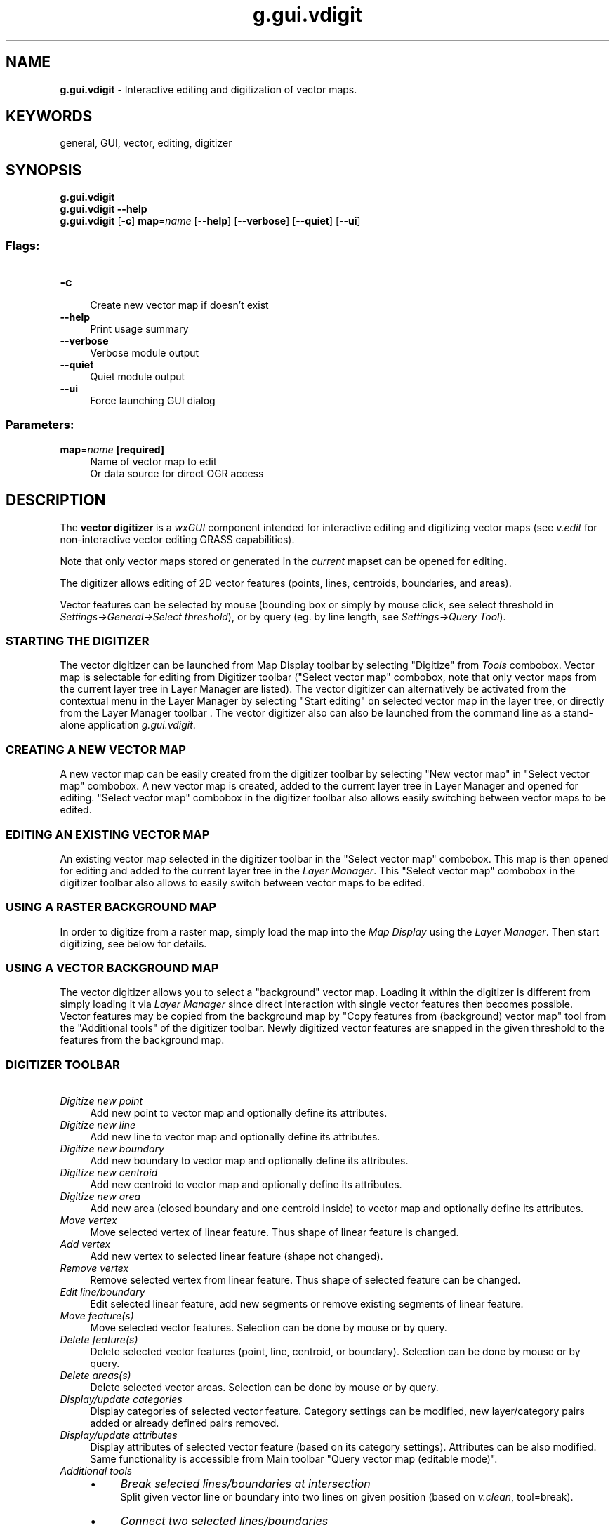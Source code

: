.TH g.gui.vdigit 1 "" "GRASS 7.8.5" "GRASS GIS User's Manual"
.SH NAME
\fI\fBg.gui.vdigit\fR\fR  \- Interactive editing and digitization of vector maps.
.SH KEYWORDS
general, GUI, vector, editing, digitizer
.SH SYNOPSIS
\fBg.gui.vdigit\fR
.br
\fBg.gui.vdigit \-\-help\fR
.br
\fBg.gui.vdigit\fR [\-\fBc\fR] \fBmap\fR=\fIname\fR  [\-\-\fBhelp\fR]  [\-\-\fBverbose\fR]  [\-\-\fBquiet\fR]  [\-\-\fBui\fR]
.SS Flags:
.IP "\fB\-c\fR" 4m
.br
Create new vector map if doesn\(cqt exist
.IP "\fB\-\-help\fR" 4m
.br
Print usage summary
.IP "\fB\-\-verbose\fR" 4m
.br
Verbose module output
.IP "\fB\-\-quiet\fR" 4m
.br
Quiet module output
.IP "\fB\-\-ui\fR" 4m
.br
Force launching GUI dialog
.SS Parameters:
.IP "\fBmap\fR=\fIname\fR \fB[required]\fR" 4m
.br
Name of vector map to edit
.br
Or data source for direct OGR access
.SH DESCRIPTION
The \fBvector digitizer\fR is a \fIwxGUI\fR
component intended for interactive editing and digitizing vector maps
(see \fIv.edit\fR for non\-interactive
vector editing GRASS capabilities).
.PP
Note that only vector maps stored or generated in the \fIcurrent\fR
mapset can be opened for editing.
.PP
The digitizer allows editing of 2D vector features (points, lines,
centroids, boundaries, and areas).
.PP
Vector features can be selected by mouse (bounding box or simply by
mouse click, see select threshold
in \fISettings→General→Select threshold\fR), or by query
(eg. by line length, see \fISettings→Query Tool\fR).
.SS STARTING THE DIGITIZER
The vector digitizer can be launched from Map Display toolbar by selecting
\(dqDigitize\(dq from \fITools\fR combobox. Vector map is
selectable for editing from Digitizer toolbar (\(dqSelect vector
map\(dq combobox, note that only vector maps from the current layer
tree in Layer Manager are listed).
The vector digitizer can alternatively be activated from the contextual
menu in the Layer Manager by selecting \(dqStart editing\(dq on selected vector
map in the layer tree, or directly from the Layer Manager
toolbar .
The vector digitizer also can also be launched from the command line as a
stand\-alone application \fIg.gui.vdigit\fR.
.SS CREATING A NEW VECTOR MAP
A new vector map can be easily created from the digitizer toolbar by
selecting \(dqNew vector map\(dq in \(dqSelect vector map\(dq
combobox. A new vector map is created, added to the current layer tree
in Layer Manager and opened for editing. \(dqSelect vector map\(dq
combobox in the digitizer toolbar also allows easily switching between
vector maps to be edited.
.SS EDITING AN EXISTING VECTOR MAP
An existing vector map selected in the digitizer toolbar in the
\(dqSelect vector map\(dq combobox. This map is then opened for editing
and added to the current layer tree in the \fILayer Manager\fR. This
\(dqSelect vector map\(dq combobox in the digitizer toolbar also allows
to easily switch between vector maps to be edited.
.SS USING A RASTER BACKGROUND MAP
In order to digitize from a raster map, simply load the map into the
\fIMap Display\fR using the \fILayer Manager\fR. Then start digitizing,
see below for details.
.SS USING A VECTOR BACKGROUND MAP
The vector digitizer allows you to select a \(dqbackground\(dq vector map.
Loading it within the digitizer is different from simply loading it via
\fILayer Manager\fR since direct interaction with single vector features
then becomes possible.
.br
Vector features may be copied from the background map by \(dqCopy features from
(background) vector map\(dq tool from the \(dqAdditional tools\(dq of the
digitizer toolbar.
Newly digitized vector features are snapped in the given threshold to the features
from the background map.
.SS DIGITIZER TOOLBAR
.br
.br
.br
.IP "      \fIDigitize new point\fR" 4m
.br
Add new point to vector map and optionally define its
attributes.
.IP "      \fIDigitize new line\fR" 4m
.br
Add new line to vector map and optionally define its
attributes.
.IP "      \fIDigitize new boundary\fR" 4m
.br
Add new boundary to vector map and optionally define its
attributes.
.IP "      \fIDigitize new centroid\fR" 4m
.br
Add new centroid to vector map and optionally define its
attributes.
.IP "      \fIDigitize new area\fR" 4m
.br
Add new area (closed boundary and one centroid inside) to vector
map and optionally define its attributes.
.IP "      \fIMove vertex\fR" 4m
.br
Move selected vertex of linear feature. Thus shape of linear
feature is changed.
.IP "      \fIAdd vertex\fR" 4m
.br
Add new vertex to selected linear feature (shape not
changed).
.IP "      \fIRemove vertex\fR" 4m
.br
Remove selected vertex from linear feature. Thus shape of selected
feature can be changed.
.IP "      \fIEdit line/boundary\fR" 4m
.br
Edit selected linear feature, add new segments or remove
existing segments of linear feature.
.IP "      \fIMove feature(s)\fR" 4m
.br
Move selected vector features. Selection can be done by mouse or
by query.
.IP "      \fIDelete feature(s)\fR" 4m
.br
Delete selected vector features (point, line, centroid, or
boundary). Selection can be done by mouse or by query.
.IP "      \fIDelete areas(s)\fR" 4m
.br
Delete selected vector areas. Selection can be done by mouse
or by query.
.IP "      \fIDisplay/update categories\fR" 4m
.br
Display categories of selected vector feature. Category settings
can be modified, new layer/category pairs added or already defined pairs
removed.
.IP "      \fIDisplay/update attributes\fR" 4m
.br
Display attributes of selected vector feature (based on its
category settings).  Attributes can be also modified. Same
functionality is accessible from Main toolbar \(dqQuery vector map
(editable mode)\(dq.
.IP "      \fIAdditional tools\fR" 4m
.br
.RS 4n
.IP \(bu 4n
\fIBreak selected lines/boundaries at intersection\fR
.br
Split
given vector line or boundary into two lines on given position
(based on \fIv.clean\fR,
tool=break).
.IP \(bu 4n
\fIConnect two selected lines/boundaries\fR
.br
Connect selected
lines or boundaries, the first given line is connected to the
second one. The second line is broken if necessary on each intersection.
The lines are connected only if distance between them is not greater
than snapping threshold value.
.IP \(bu 4n
\fICopy categories\fR
.br
Copy category settings of
selected vector feature to other vector
features. Layer/category pairs of source vector features are
appended to the target feature category settings. Existing
layer/category pairs are not removed from category settings of
the target features.
.IP \(bu 4n
\fICopy features from (background) vector map\fR
.br
Make identical copy of
selected vector features. If a background vector map has been
selected from the Layer Manager, copy features from background
vector map, not from the currently modified vector map.
.IP \(bu 4n
\fICopy attributes\fR
.br
Duplicate attributes settings of
selected vector feature to other vector features. New
category(ies) is appended to the target feature category
settings and attributes duplicated based on category settings
of source vector features. Existing layer/category pairs are
not removed from category settings of the target
features.
.IP \(bu 4n
\fIFeature type conversion\fR
.br
Change feature type of selected
geometry features. Points are converted to centroids,
centroids to points, lines to boundaries and boundaries to
lines.
.IP \(bu 4n
\fIFlip selected lines/boundaries\fR
.br
Flip direction of
selected linear features (lines or boundaries).
.IP \(bu 4n
\fIMerge selected lines/boundaries\fR
.br
Merge (at least two)
selected vector lines or boundaries. The geometry of the
merged vector lines can be changed. If the second line from
two selected lines is in opposite direction to the first, it
will be flipped. See also
module \fIv.build.polylines\fR.
.IP \(bu 4n
\fISnap selected lines/boundaries (only to nodes)\fR
.br
Snap
vector features in given threshold. See also
module \fIv.clean\fR. Note that
this tool supports only snapping to nodes. Snapping to vector
features from background vector map is not currently
supported.
.IP \(bu 4n
\fISplit line/boundary\fR
.br
Split selected line or boundary on
given position.
.IP \(bu 4n
\fIQuery tool\fR
.br
Select vector features by defining a threshold for
min/max length value (linear features or dangles).
.IP \(bu 4n
\fIZ\-bulk labeling of 3D lines\fR
.br
Assign z coordinate values to 3D
vector lines in bounding box. This is useful for labeling contour lines.
.RE
.IP "      \fIUndo\fR" 4m
.br
Undo previous operations.
.IP "      \fIRedo\fR" 4m
.br
Redo previous operations.
.IP "      \fISettings\fR" 4m
.br
Digitizer settings.
.IP "      \fIQuit digitizing tool\fR" 4m
.br
Changes in vector map can be optionally discarded when
digitizing session is quited.
.SH NOTES
.IP "\fBMouse button functions:\fR" 4m
.br
.IP "\fILeft\fR   \- select or deselect features" 4m
.IP "\fIControl+Left\fR \- cancel action or undo vertex when digitizing lines" 4m
.IP "\fIRight\fR  \- confirm action" 4m
.PP
\fIDead (deleted)\fR features are only marked as \(cqdead\(cq in the geometry file
but remain there and occupy space. Any vector module
used afterwards on this vector map which really reads and writes
vector geometry (so not \fIg.copy\fR)
will write only features which are \(cqalive\(cq.
.PP
\fIAdded or modified\fR vector features are \fIsnapped\fR to
existing vector features (Settings→General→Snapping). To
disable snapping set the snapping threshold to \(cq0\(cq.
.PP
If the digitizer crashes for some reason, the changes are
automatically saved. Broken topology can be repaired by running
\fIv.build\fR.
.PP
GRASS GIS uses a topological vector format, meaning that a common boundary of
two polygons is only stored once. When digitizing polygons it is thus important
to be able to only draw each boundary once. When drawing a polygon adjacent to an
existing polygon, one has to first split the existing boundary at the points where
the new boundary will be attached. Snapping should be set to ensure that the new
boundaries are automatically attached to the chosen points.
.SH REFERENCES
.RS 4n
.IP \(bu 4n
GRASS Vedit Library
.IP \(bu 4n
Vector Database Management (Wiki page)
.RE
.SH SEE ALSO
\fI
wxGUI
.br
wxGUI components
\fR
.PP
\fI
v.edit,
v.category,
v.build,
wxGUI.rdigit
\fR
.PP
See also the WxGUI Vector Digitizer Wiki page
including video
tutorials.
.SH AUTHOR
Martin Landa, FBK\-irst (2007\-2008), Trento, Italy, and Czech Technical
University in Prague, Czech Republic
.SH SOURCE CODE
.PP
Available at: wxGUI Vector Digitizer source code (history)
.PP
Main index |
GUI index |
Topics index |
Keywords index |
Graphical index |
Full index
.PP
© 2003\-2020
GRASS Development Team,
GRASS GIS 7.8.5 Reference Manual
